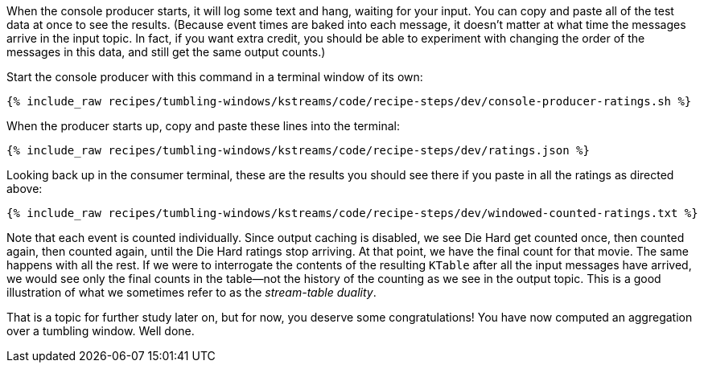 When the console producer starts, it will log some text and hang, waiting for your input. You can copy and paste all of the test data at once to see the results. (Because event times are baked into each message, it doesn't matter at what time the messages arrive in the input topic. In fact, if you want extra credit, you should be able to experiment with changing the order of the messages in this data, and still get the same output counts.)

Start the console producer with this command in a terminal window of its own:

+++++
<pre class="snippet"><code class="shell">{% include_raw recipes/tumbling-windows/kstreams/code/recipe-steps/dev/console-producer-ratings.sh %}</code></pre>
+++++


When the producer starts up, copy and paste these lines into the terminal:

+++++
<pre class="snippet"><code class="json">{% include_raw recipes/tumbling-windows/kstreams/code/recipe-steps/dev/ratings.json %}</code></pre>
+++++

Looking back up in the consumer terminal, these are the results you should see there if you paste in all the ratings as directed above:

+++++
<pre class="snippet"><code class="json">{% include_raw recipes/tumbling-windows/kstreams/code/recipe-steps/dev/windowed-counted-ratings.txt %}</code></pre>
+++++

Note that each event is counted individually. Since output caching is disabled, we see Die Hard get counted once, then counted again, then counted again, until the Die Hard ratings stop arriving. At that point, we have the final count for that movie. The same happens with all the rest. If we were to interrogate the contents of the resulting `KTable` after all the input messages have arrived, we would see only the final counts in the table—not the history of the counting as we see in the output topic. This is a good illustration of what we sometimes refer to as the _stream-table duality_.


That is a topic for further study later on, but for now, you deserve some congratulations! You have now computed an aggregation over a tumbling window. Well done.
